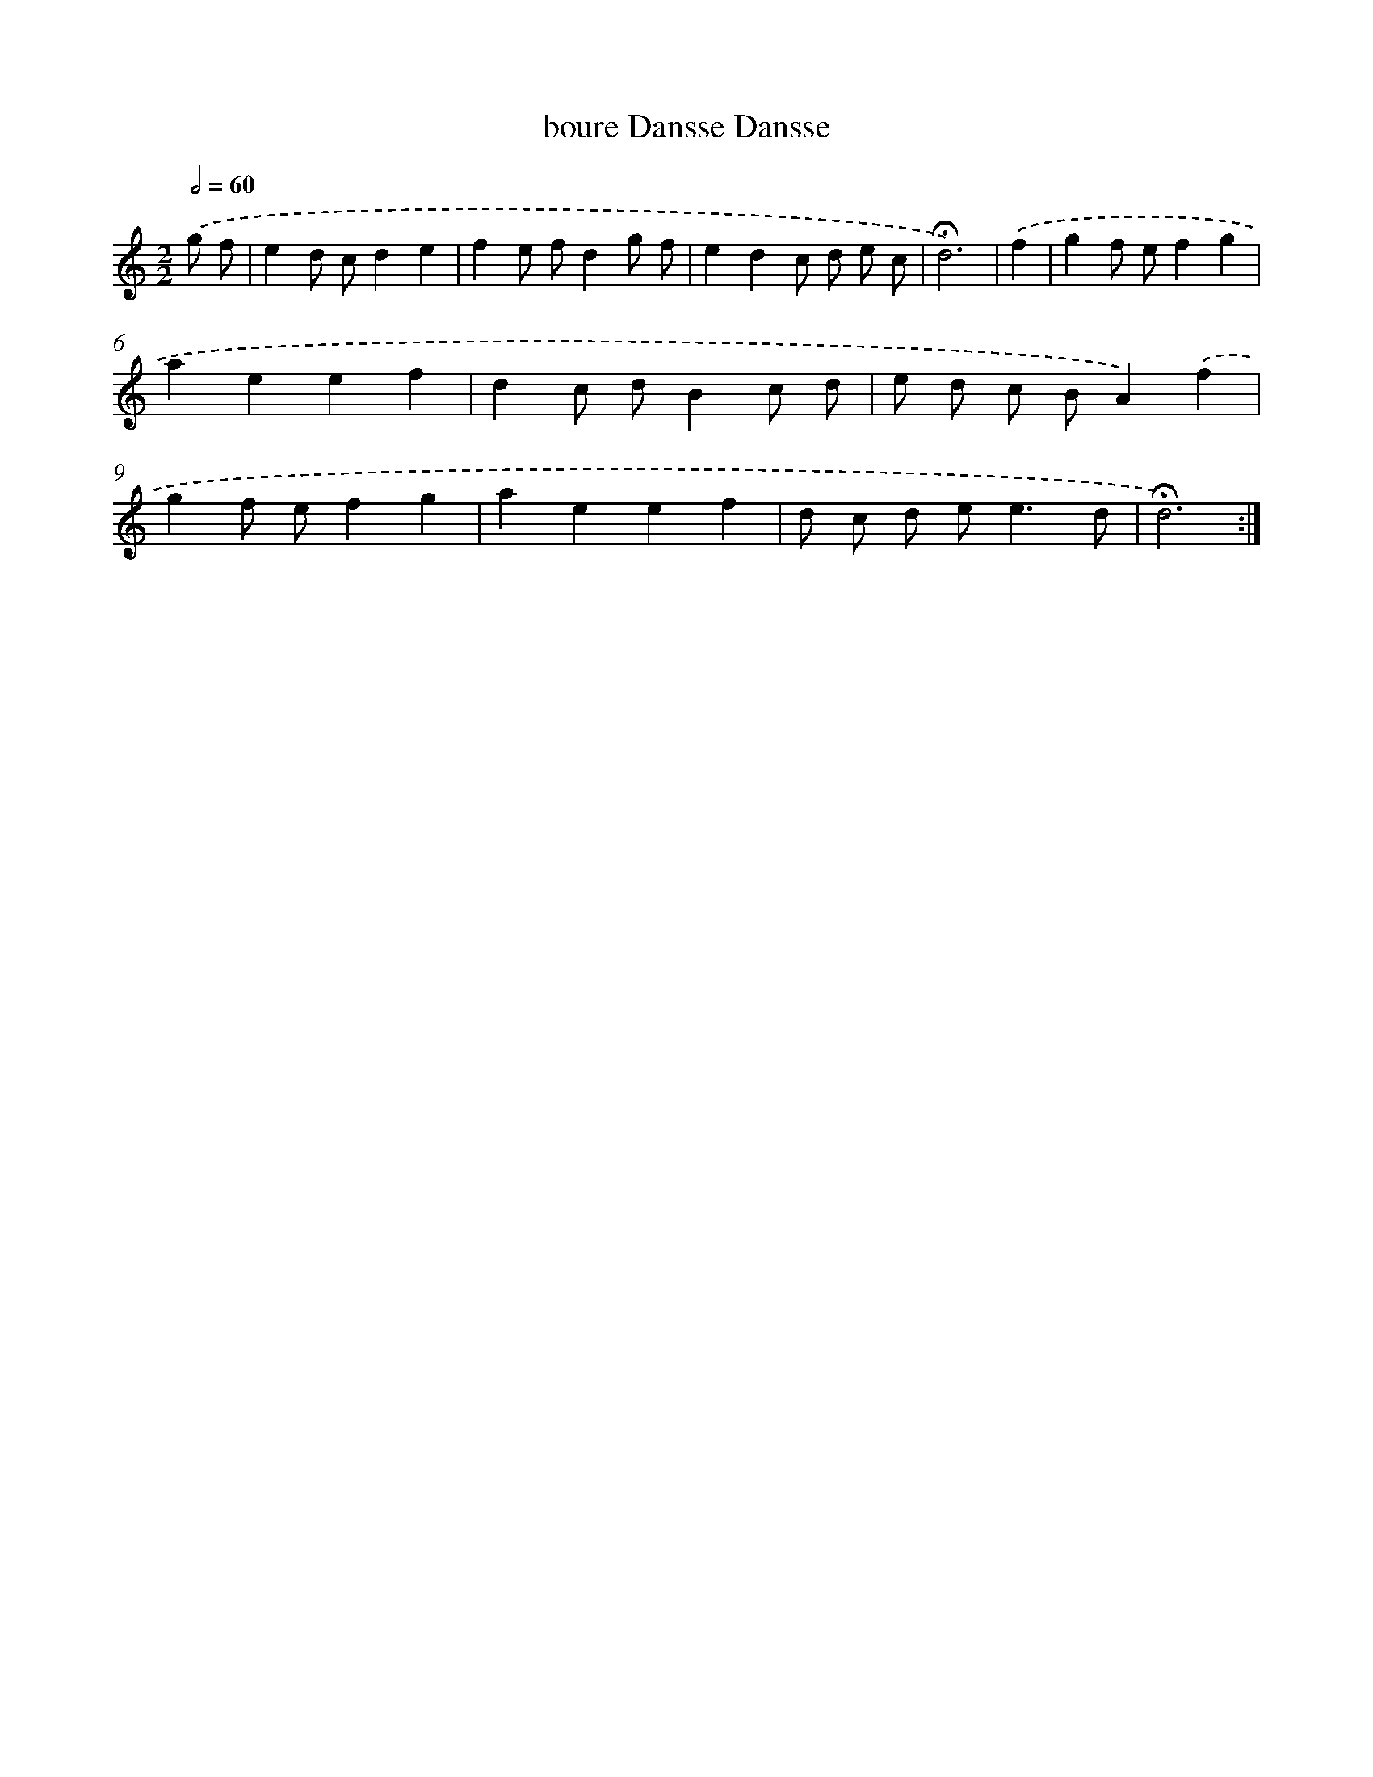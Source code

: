 X: 16783
T: boure Dansse Dansse
%%abc-version 2.0
%%abcx-abcm2ps-target-version 5.9.1 (29 Sep 2008)
%%abc-creator hum2abc beta
%%abcx-conversion-date 2018/11/01 14:38:06
%%humdrum-veritas 594501750
%%humdrum-veritas-data 3180060622
%%continueall 1
%%barnumbers 0
L: 1/8
M: 2/2
Q: 1/2=60
K: C clef=treble
.('g f [I:setbarnb 1]|
e2d cd2e2 |
f2e fd2g f |
e2d2c d e c |
!fermata!d6) |
.('f2 [I:setbarnb 5]|
g2f ef2g2 |
a2e2e2f2 |
d2c dB2c d |
e d c BA2).('f2 |
g2f ef2g2 |
a2e2e2f2 |
d c d e2<e2d |
!fermata!d6) :|]
